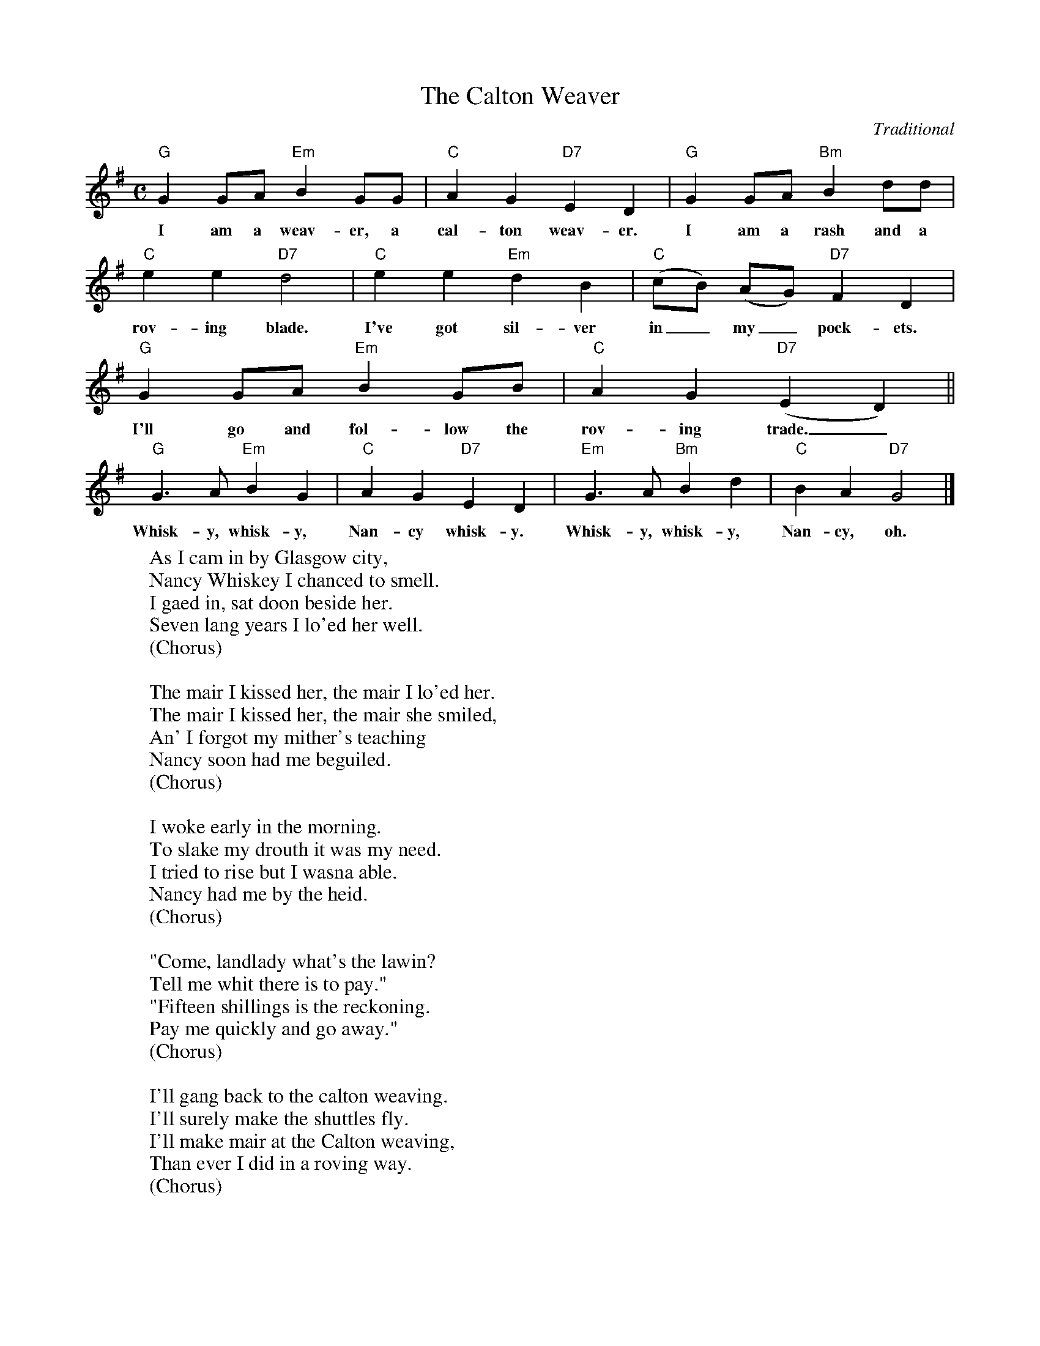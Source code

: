 X:1
T:The Calton Weaver
C:Traditional
M:C
L:1/4
K:G
  "G"G G/A/ "Em"B G/G/ | "C"A G "D7"E D | "G"G G/A/ "Bm"B d/d/ |
w:I am a weav-er, a cal-ton weav-er. I am a rash and a
  "C"e e "D7"d2 | "C"e e "Em"d B | "C"(c/B/) (A/G/) "D7"F D |
w:rov-ing blade. I've got sil-ver in_ my_ pock-ets.
  "G"G G/A/ "Em"B G/B/ | "C"A G ("D7"E D) ||
w:I'll go and fol-low the rov-ing trade._
  "G"G>A "Em"B G | "C"A G "D7"E D | "Em"G>A "Bm"B d | "C"B A "D7"G2 |]
w:Whisk-y, whisk-y, Nan-cy whisk-y. Whisk-y, whisk-y, Nan-cy, oh.
%
W:As I cam in by Glasgow city,
W:Nancy Whiskey I chanced to smell.
W:I gaed in, sat doon beside her.
W:Seven lang years I lo'ed her well.
W:(Chorus)
W:
W:The mair I kissed her, the mair I lo'ed her.
W:The mair I kissed her, the mair she smiled,
W:An' I forgot my mither's teaching
W:Nancy soon had me beguiled.
W:(Chorus)
W:
W:I woke early in the morning.
W:To slake my drouth it was my need.
W:I tried to rise but I wasna able.
W:Nancy had me by the heid.
W:(Chorus)
W:
W:"Come, landlady what's the lawin?
W:Tell me whit there is to pay."
W:"Fifteen shillings is the reckoning.
W:Pay me quickly and go away."
W:(Chorus)
W:
W:I'll gang back to the calton weaving.
W:I'll surely make the shuttles fly.
W:I'll make mair at the Calton weaving,
W:Than ever I did in a roving way.
W:(Chorus)
W:
W:Come all ye weavers, calton weavers,
W:All ye weavers where'er ye be,
W:Beware of whisky, Nancy Whisky.
W:She'll ruin you as she ruined me.
W:(Chorus, 2x)
W:
W:Chorus:
W:Whisky, whisky, Nancy Whisky.
W:Whisky, whisky, Nancy, oh.
